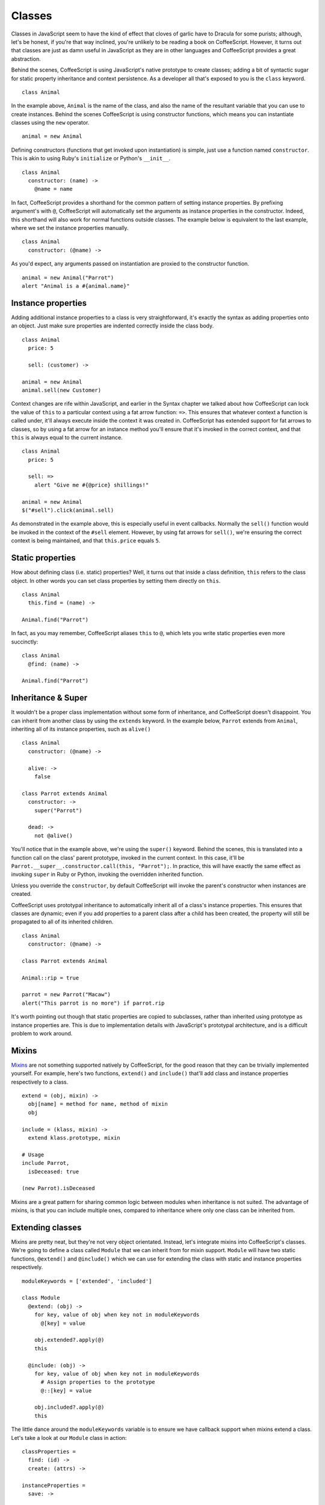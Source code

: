 Classes
=======
.. highlight:: coffeescript

Classes in JavaScript seem to have the kind of effect that cloves of
garlic have to Dracula for some purists; although, let's be honest, if
you're that way inclined, you're unlikely to be reading a book on
CoffeeScript. However, it turns out that classes are just as damn useful
in JavaScript as they are in other languages and CoffeeScript provides a
great abstraction.

Behind the scenes, CoffeeScript is using JavaScript's native prototype
to create classes; adding a bit of syntactic sugar for static property
inheritance and context persistence. As a developer all that's exposed
to you is the ``class`` keyword.

::

    class Animal

In the example above, ``Animal`` is the name of the class, and also the
name of the resultant variable that you can use to create instances.
Behind the scenes CoffeeScript is using constructor functions, which
means you can instantiate classes using the ``new`` operator.

::

    animal = new Animal

Defining constructors (functions that get invoked upon instantiation) is
simple, just use a function named ``constructor``. This is akin to using
Ruby's ``initialize`` or Python's ``__init__``.

::

    class Animal
      constructor: (name) ->
        @name = name

In fact, CoffeeScript provides a shorthand for the common pattern of
setting instance properties. By prefixing argument's with ``@``,
CoffeeScript will automatically set the arguments as instance properties
in the constructor. Indeed, this shorthand will also work for normal
functions outside classes. The example below is equivalent to the last
example, where we set the instance properties manually.

::

    class Animal
      constructor: (@name) ->

As you'd expect, any arguments passed on instantiation are proxied to
the constructor function.

::

    animal = new Animal("Parrot")
    alert "Animal is a #{animal.name}"

Instance properties
-------------------

Adding additional instance properties to a class is very
straightforward, it's exactly the syntax as adding properties onto an
object. Just make sure properties are indented correctly inside the
class body.

::

    class Animal
      price: 5

      sell: (customer) ->

    animal = new Animal
    animal.sell(new Customer)

Context changes are rife within JavaScript, and earlier in the Syntax
chapter we talked about how CoffeeScript can lock the value of ``this``
to a particular context using a fat arrow function: ``=>``. This ensures
that whatever context a function is called under, it'll always execute
inside the context it was created in. CoffeeScript has extended support
for fat arrows to classes, so by using a fat arrow for an instance
method you'll ensure that it's invoked in the correct context, and that
``this`` is always equal to the current instance.

::

    class Animal
      price: 5

      sell: =>
        alert "Give me #{@price} shillings!"

    animal = new Animal
    $("#sell").click(animal.sell)

As demonstrated in the example above, this is especially useful in event
callbacks. Normally the ``sell()`` function would be invoked in the
context of the ``#sell`` element. However, by using fat arrows for
``sell()``, we're ensuring the correct context is being maintained, and
that ``this.price`` equals ``5``.

Static properties
-----------------

How about defining class (i.e. static) properties? Well, it turns out
that inside a class definition, ``this`` refers to the class object. In
other words you can set class properties by setting them directly on
``this``.

::

    class Animal
      this.find = (name) ->

    Animal.find("Parrot")

In fact, as you may remember, CoffeeScript aliases ``this`` to ``@``,
which lets you write static properties even more succinctly:

::

    class Animal
      @find: (name) ->

    Animal.find("Parrot")

Inheritance & Super
-------------------

It wouldn't be a proper class implementation without some form of
inheritance, and CoffeeScript doesn't disappoint. You can inherit from
another class by using the ``extends`` keyword. In the example below,
``Parrot`` extends from ``Animal``, inheriting all of its instance
properties, such as ``alive()``

::

    class Animal
      constructor: (@name) ->

      alive: ->
        false

    class Parrot extends Animal
      constructor: ->
        super("Parrot")

      dead: ->
        not @alive()

You'll notice that in the example above, we're using the ``super()``
keyword. Behind the scenes, this is translated into a function call on
the class' parent prototype, invoked in the current context. In this
case, it'll be ``Parrot.__super__.constructor.call(this, "Parrot");``.
In practice, this will have exactly the same effect as invoking
``super`` in Ruby or Python, invoking the overridden inherited function.

Unless you override the ``constructor``, by default CoffeeScript will
invoke the parent's constructor when instances are created.

CoffeeScript uses prototypal inheritance to automatically inherit all of
a class's instance properties. This ensures that classes are dynamic;
even if you add properties to a parent class after a child has been
created, the property will still be propagated to all of its inherited
children.

::

    class Animal
      constructor: (@name) ->

    class Parrot extends Animal

    Animal::rip = true

    parrot = new Parrot("Macaw")
    alert("This parrot is no more") if parrot.rip

It's worth pointing out though that static properties are copied to
subclasses, rather than inherited using prototype as instance properties
are. This is due to implementation details with JavaScript's prototypal
architecture, and is a difficult problem to work around.

Mixins
------

`Mixins <http://en.wikipedia.org/wiki/Mixin>`_ are not something
supported natively by CoffeeScript, for the good reason that they can be
trivially implemented yourself. For example, here's two functions,
``extend()`` and ``include()`` that'll add class and instance properties
respectively to a class.

::

    extend = (obj, mixin) ->
      obj[name] = method for name, method of mixin
      obj

    include = (klass, mixin) ->
      extend klass.prototype, mixin

    # Usage
    include Parrot,
      isDeceased: true

    (new Parrot).isDeceased

Mixins are a great pattern for sharing common logic between modules when
inheritance is not suited. The advantage of mixins, is that you can
include multiple ones, compared to inheritance where only one class can
be inherited from.

Extending classes
-----------------

Mixins are pretty neat, but they're not very object orientated. Instead,
let's integrate mixins into CoffeeScript's classes. We're going to
define a class called ``Module`` that we can inherit from for mixin
support. ``Module`` will have two static functions, ``@extend()`` and
``@include()`` which we can use for extending the class with static and
instance properties respectively.

::

    moduleKeywords = ['extended', 'included']

    class Module
      @extend: (obj) ->
        for key, value of obj when key not in moduleKeywords
          @[key] = value

        obj.extended?.apply(@)
        this

      @include: (obj) ->
        for key, value of obj when key not in moduleKeywords
          # Assign properties to the prototype
          @::[key] = value

        obj.included?.apply(@)
        this

The little dance around the ``moduleKeywords`` variable is to ensure we
have callback support when mixins extend a class. Let's take a look at
our ``Module`` class in action:

::

    classProperties =
      find: (id) ->
      create: (attrs) ->

    instanceProperties =
      save: ->

    class User extends Module
      @extend classProperties
      @include instanceProperties

    # Usage:
    user = User.find(1)

    user = new User
    user.save()

As you can see, we've added some static properties, ``find()`` and
``create()`` to the ``User`` class, as well as some instance properties,
``save()``. Since we've got callbacks whenever modules are extended, we
can shortcut the process of applying both static and instance
properties:

::

    ORM =
      find: (id) ->
      create: (attrs) ->
      extended: ->
        @include
          save: ->

    class User extends Module
      @extend ORM

Super simple and elegant!
